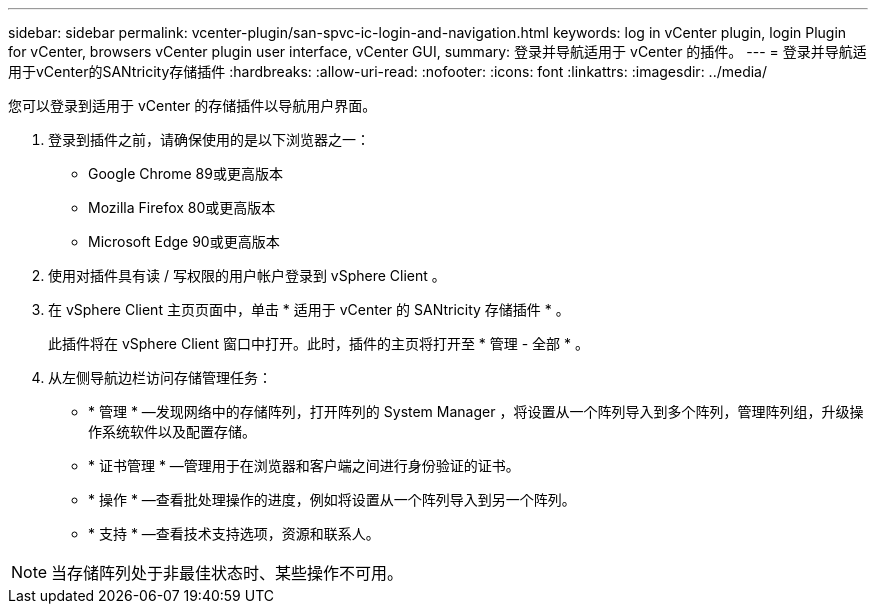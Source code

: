 ---
sidebar: sidebar 
permalink: vcenter-plugin/san-spvc-ic-login-and-navigation.html 
keywords: log in vCenter plugin, login Plugin for vCenter, browsers vCenter plugin user interface, vCenter GUI, 
summary: 登录并导航适用于 vCenter 的插件。 
---
= 登录并导航适用于vCenter的SANtricity存储插件
:hardbreaks:
:allow-uri-read: 
:nofooter: 
:icons: font
:linkattrs: 
:imagesdir: ../media/


[role="lead"]
您可以登录到适用于 vCenter 的存储插件以导航用户界面。

. 登录到插件之前，请确保使用的是以下浏览器之一：
+
** Google Chrome 89或更高版本
** Mozilla Firefox 80或更高版本
** Microsoft Edge 90或更高版本


. 使用对插件具有读 / 写权限的用户帐户登录到 vSphere Client 。
. 在 vSphere Client 主页页面中，单击 * 适用于 vCenter 的 SANtricity 存储插件 * 。
+
此插件将在 vSphere Client 窗口中打开。此时，插件的主页将打开至 * 管理 - 全部 * 。

. 从左侧导航边栏访问存储管理任务：
+
** * 管理 * —发现网络中的存储阵列，打开阵列的 System Manager ，将设置从一个阵列导入到多个阵列，管理阵列组，升级操作系统软件以及配置存储。
** * 证书管理 * —管理用于在浏览器和客户端之间进行身份验证的证书。
** * 操作 * —查看批处理操作的进度，例如将设置从一个阵列导入到另一个阵列。
** * 支持 * —查看技术支持选项，资源和联系人。





NOTE: 当存储阵列处于非最佳状态时、某些操作不可用。
